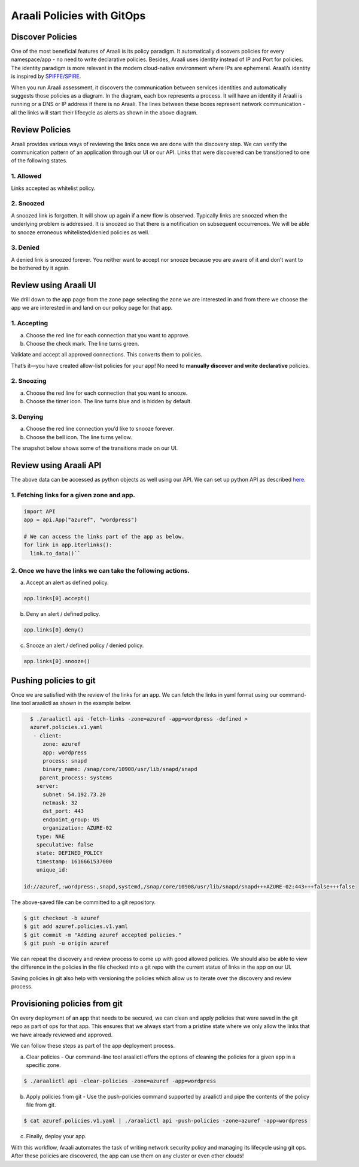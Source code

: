 ===========================
Araali Policies with GitOps
===========================

Discover Policies
-----------------

One of the most beneficial features of Araali is its policy paradigm. It automatically discovers policies for every namespace/app - no need to write declarative policies. Besides, Araali uses identity instead of IP and Port for policies. The identity paradigm is more relevant in the modern cloud-native environment where IPs are ephemeral. Araali’s identity is inspired by `SPIFFE/SPIRE <https://github.com/spiffe/spire>`_. 


.. image:: https://raw.githubusercontent.com/araalinetworks/api/main/doc/source/images/araalipolicy0.png
 :width: 800
 :alt: Araali k8s Support Matrix


When you run Araali assessment, it discovers the communication between services identities and automatically suggests those policies as a diagram. In the diagram, each box represents a process. It will have an identity if Araali is running or a DNS or IP address if there is no Araali. The lines between these boxes represent network communication - all the links will start their lifecycle as alerts as shown in the above diagram.

Review Policies
---------------

Araali provides various ways of reviewing the links once we are done with the discovery step. We can verify the communication pattern of an application through our UI or our API. Links that were discovered can be transitioned to one of the following states.

1. Allowed
""""""""""

Links accepted as whitelist policy.

2. Snoozed
""""""""""
A snoozed link is forgotten. It will show up again if a new flow is observed. Typically links are snoozed when the underlying problem is addressed. It is snoozed so that there is a notification on subsequent occurrences.
We will be able to snooze erroneous whitelisted/denied policies as well.

3. Denied
"""""""""
A denied link is snoozed forever. You neither want to accept nor snooze because you are aware of it and don’t want to be bothered by it again.

Review using Araali UI
----------------------
We drill down to the app page from the zone page selecting the zone we are interested in and from there we choose the app we are interested in and land on our policy page for that app. 


.. image:: https://raw.githubusercontent.com/araalinetworks/api/main/doc/source/images/araalipolicy1.png
 :width: 800
 :alt: Araali k8s Support Matrix


1. Accepting
""""""""""""
a. Choose the red line for each connection that you want to approve.
b. Choose the check mark. The line turns green.

Validate and accept all approved connections. This converts them to policies.

That’s it—you have created allow-list policies for your app! No need to **manually discover and write declarative** policies.

2. Snoozing
"""""""""""

a. Choose the red line for each connection that you want to snooze.
b. Choose the timer icon. The line turns blue and is hidden by default.

3. Denying
""""""""""

a. Choose the red line connection you’d like to snooze forever.
b. Choose the bell icon. The line turns yellow.

The snapshot below shows some of the transitions made on our UI.

.. image:: https://raw.githubusercontent.com/araalinetworks/api/main/doc/source/images/araalipolicyactiontaken.png
 :width: 800
 :alt: Araali k8s Support Matrix




Review using Araali API
-----------------------

The above data can be accessed as python objects as well using our API. We can set up python API as described `here <https://github.com/araalinetworks/api>`_.

1. Fetching links for a given zone and app.
"""""""""""""""""""""""""""""""""""""""""""

.. code-block:: python

   import API
   app = api.App("azuref", "wordpress")

   # We can access the links part of the app as below.
   for link in app.iterlinks():
     link.to_data()``

2. Once we have the links we can take the following actions.
""""""""""""""""""""""""""""""""""""""""""""""""""""""""""""

a. Accept an alert as defined policy.

.. code-block:: python

   app.links[0].accept()


b. Deny an alert / defined policy.

.. code-block:: python
   
   app.links[0].deny()


c. Snooze an alert / defined policy / denied policy.

.. code-block:: python
   
   app.links[0].snooze()


Pushing policies to git
-----------------------
Once we are satisfied with the review of the links for an app. We can fetch the links in yaml format using our command-line tool araalictl as shown in the example below.

.. code-block:: python

   $ ./araalictl api -fetch-links -zone=azuref -app=wordpress -defined > 
   azuref.policies.v1.yaml
    - client:
       zone: azuref
       app: wordpress
       process: snapd
       binary_name: /snap/core/10908/usr/lib/snapd/snapd
      parent_process: systems
     server:
       subnet: 54.192.73.20
       netmask: 32
       dst_port: 443
       endpoint_group: US
       organization: AZURE-02
     type: NAE
     speculative: false
     state: DEFINED_POLICY
     timestamp: 1616661537000
     unique_id:
 
 id://azuref,:wordpress:,snapd,systemd,/snap/core/10908/usr/lib/snapd/snapd+++AZURE-02:443+++false+++false

The above-saved file can be committed to a git repository.

.. code-block:: python

   $ git checkout -b azuref
   $ git add azuref.policies.v1.yaml
   $ git commit -m "Adding azuref accepted policies."
   $ git push -u origin azuref

We can repeat the discovery and review process to come up with good allowed policies. We should also be able to view the difference in the policies in the file checked into a git repo with the current status of links in the app on our UI.

Saving policies in git also help with versioning the policies which allow us to iterate over the discovery and review process.


Provisioning policies from git
------------------------------

On every deployment of an app that needs to be secured, we can clean and apply policies that were saved in the git repo as part of ops for that app. This ensures that we always start from a pristine state where we only allow the links that we have already reviewed and approved. 

We can follow these steps as part of the app deployment process.

a. Clear policies - Our command-line tool araalictl offers the options of cleaning the policies for a given app in a specific zone.

.. code-block:: python

    $ ./araalictl api -clear-policies -zone=azuref -app=wordpress

b. Apply policies from git - Use the push-policies command supported by araalictl and pipe the contents of the policy file from git.

.. code-block:: python
 
   $ cat azuref.policies.v1.yaml | ./araalictl api -push-policies -zone=azuref -app=wordpress

c. Finally, deploy your app.

With this workflow, Araali automates the task of writing network security policy and managing its lifecycle using git ops. After these policies are discovered, the app can use them on any cluster or even other clouds!

